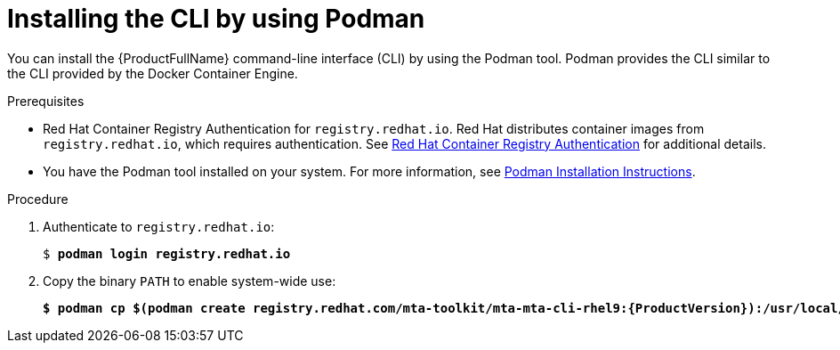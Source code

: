 :_newdoc-version: 2.18.3
:_template-generated: 2025-03-14
:_mod-docs-content-type: PROCEDURE

[id="installing-cli-with-podman_{context}"]
= Installing the CLI by using Podman

You can install the {ProductFullName} command-line interface (CLI) by using the Podman tool. Podman provides the CLI similar to the CLI provided by the Docker Container Engine.


.Prerequisites

* Red Hat Container Registry Authentication for `registry.redhat.io`. Red Hat distributes container images from `registry.redhat.io`, which requires authentication. See link:https://access.redhat.com/RegistryAuthentication[Red Hat Container Registry Authentication] for additional details.

* You have the Podman tool installed on your system. For more information, see link:https://podman.io/docs/installation[Podman Installation Instructions].

.Procedure

. Authenticate to `registry.redhat.io`:
+
[subs="+quotes"]
----
$ *podman login registry.redhat.io*
----

. Copy the binary `PATH` to enable system-wide use:
+
[subs="+quotes"]
----
*$ podman cp $(podman create registry.redhat.com/mta-toolkit/mta-mta-cli-rhel9:{ProductVersion}):/usr/local/bin/mta-cli ./*
----
